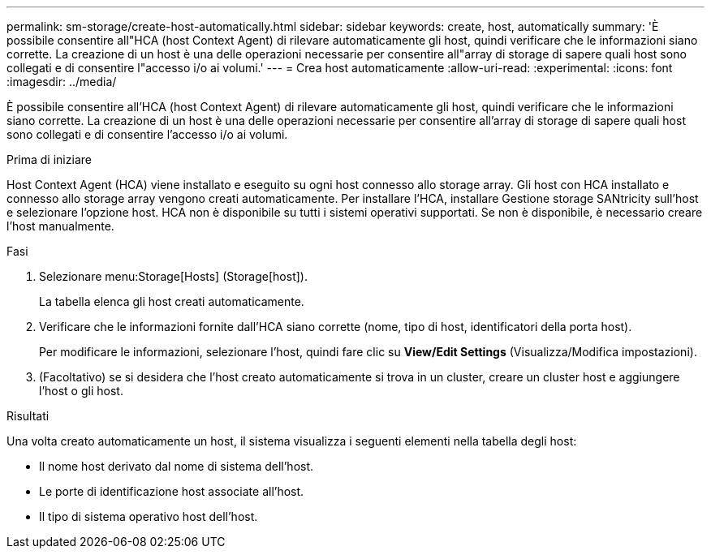 ---
permalink: sm-storage/create-host-automatically.html 
sidebar: sidebar 
keywords: create, host, automatically 
summary: 'È possibile consentire all"HCA (host Context Agent) di rilevare automaticamente gli host, quindi verificare che le informazioni siano corrette. La creazione di un host è una delle operazioni necessarie per consentire all"array di storage di sapere quali host sono collegati e di consentire l"accesso i/o ai volumi.' 
---
= Crea host automaticamente
:allow-uri-read: 
:experimental: 
:icons: font
:imagesdir: ../media/


[role="lead"]
È possibile consentire all'HCA (host Context Agent) di rilevare automaticamente gli host, quindi verificare che le informazioni siano corrette. La creazione di un host è una delle operazioni necessarie per consentire all'array di storage di sapere quali host sono collegati e di consentire l'accesso i/o ai volumi.

.Prima di iniziare
Host Context Agent (HCA) viene installato e eseguito su ogni host connesso allo storage array. Gli host con HCA installato e connesso allo storage array vengono creati automaticamente. Per installare l'HCA, installare Gestione storage SANtricity sull'host e selezionare l'opzione host. HCA non è disponibile su tutti i sistemi operativi supportati. Se non è disponibile, è necessario creare l'host manualmente.

.Fasi
. Selezionare menu:Storage[Hosts] (Storage[host]).
+
La tabella elenca gli host creati automaticamente.

. Verificare che le informazioni fornite dall'HCA siano corrette (nome, tipo di host, identificatori della porta host).
+
Per modificare le informazioni, selezionare l'host, quindi fare clic su *View/Edit Settings* (Visualizza/Modifica impostazioni).

. (Facoltativo) se si desidera che l'host creato automaticamente si trova in un cluster, creare un cluster host e aggiungere l'host o gli host.


.Risultati
Una volta creato automaticamente un host, il sistema visualizza i seguenti elementi nella tabella degli host:

* Il nome host derivato dal nome di sistema dell'host.
* Le porte di identificazione host associate all'host.
* Il tipo di sistema operativo host dell'host.

